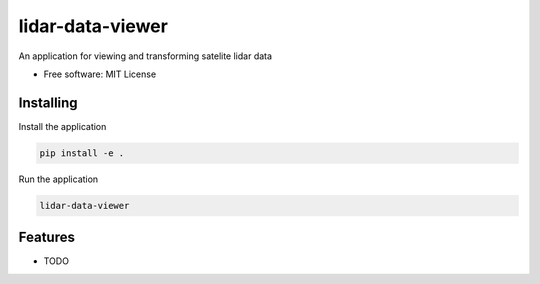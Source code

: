 =================
lidar-data-viewer
=================

An application for viewing and transforming satelite lidar data


* Free software: MIT License


Installing
----------

Install the application

.. code-block:: console

    pip install -e .


Run the application

.. code-block:: console

    lidar-data-viewer

Features
--------

* TODO

